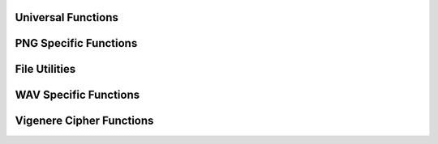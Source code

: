 **Universal Functions**
---------------------------------

.. doxygenfunction:: decodeMessage
    :project: HideAway++

.. doxygenfunction:: decodeFile
    :project: HideAway++

.. doxygenfunction:: decodeBashScript
    :project: HideAway++

.. doxygenfunction:: encodeMessage
    :project: HideAway++

.. doxygenfunction:: encodeText
    :project: HideAway++

**PNG Specific Functions**
-----------------------------------
.. doxygenfunction:: encodeMessageInPNG
    :project: HideAway++

.. doxygenfunction:: encodeFileInPNG
    :project: HideAway++

.. doxygenfunction:: hideDataInImage
    :project: HideAway++

.. doxygenfunction:: savePNG
    :project: HideAway++

.. doxygenfunction:: decodeMessageFromPNG
    :project: HideAway++

.. doxygenfunction:: decodeFileFromPNG
    :project: HideAway++

.. doxygenfunction:: decodeAndExecuteScript
    :project: HideAway++

.. doxygenfunction:: eraseHiddenDataInPNG
    :project: HideAway++

**File Utilities**
---------------------------------

.. doxygenfunction:: getFileExtension
    :project: HideAway++

.. doxygenfunction:: readFileContent
    :project: HideAway++

**WAV Specific Functions**
-----------------------------------

.. doxygenfunction:: encodeDirectMessage
    :project: HideAway++
.. doxygenfunction:: encodeFile
    :project: HideAway++
.. doxygenfunction:: encodePNGFile
    :project: HideAway++
.. doxygenfunction:: decodeMessage
    :project: HideAway++
.. doxygenfunction:: decodeFile
    :project: HideAway++
.. doxygenfunction:: decodePNGFile
    :project: HideAway++
.. doxygenfunction:: runMenu
    :project: HideAway++
.. doxygenfunction:: isValidPNG
    :project: HideAway++


**Vigenere Cipher Functions**
-----------------------------------

.. doxygenfunction:: encryptVigenere
    :project: HideAway++

.. doxygenfunction:: decryptVigenere
    :project: HideAway++